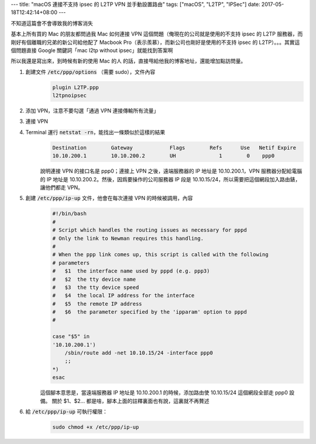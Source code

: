 ---
title: "macOS 連接不支持 ipsec 的 L2TP VPN 並手動設置路由"
tags: ["macOS", "L2TP", "IPSec"]
date: 2017-05-18T12:42:14+08:00
---

不知道這篇會不會導致我的博客消失

基本上所有買的 Mac 的朋友都問過我 Mac 如何連接 VPN 這個問題（俺現在的公司就是使用的不支持 ipsec 的 L2TP 服務器，而剛好有個離職的兄弟的新公司給他配了 Macbook Pro（表示羨慕），而新公司也剛好是使用的不支持 ipsec 的 L2TP）。。。其實這個問題直接 Google 關鍵詞「mac l2tp without ipsec」就能找到答案啊

所以我還是寫出來，到時候有新的使用 Mac 的人 的話，直接甩給他我的博客地址，還能增加點訪問量。

1. 創建文件 :code:`/etc/ppp/options` （需要 sudo），文件內容
    .. code-block::

        plugin L2TP.ppp
        l2tpnoipsec

2. 添加 VPN，注意不要勾選「通過 VPN 連接傳輸所有流量」
3. 連接 VPN
4. Terminal 運行 :code:`netstat -rn`，能找出一條類似於這樣的結果
    .. code-block::

        Destination        Gateway            Flags        Refs      Use   Netif Expire
        10.10.200.1        10.10.200.2        UH              1        0    ppp0

    說明連接 VPN 的接口名是 ppp0；連接上 VPN 之後，遠端服務器的 IP 地址是 10.10.200.1，VPN 服務器分配給電腦的 IP 地址是 10.10.200.2。然後，因爲要操作的公司服務器 IP 段是 10.10.15/24，所以需要把這個網段加入路由錶，讓他們都走 VPN。

5. 創建 :code:`/etc/ppp/ip-up` 文件，他會在每次連接 VPN 的時候被調用，內容
    .. code-block:: shell

        #!/bin/bash
        #
        # Script which handles the routing issues as necessary for pppd
        # Only the link to Newman requires this handling.
        #
        # When the ppp link comes up, this script is called with the following
        # parameters
        #   $1  the interface name used by pppd (e.g. ppp3)
        #   $2  the tty device name
        #   $3  the tty device speed
        #   $4  the local IP address for the interface
        #   $5  the remote IP address
        #   $6  the parameter specified by the 'ipparam' option to pppd
        #

        case "$5" in
        '10.10.200.1')
            /sbin/route add -net 10.10.15/24 -interface ppp0
            ;;
        *)
        esac

    這個腳本意思是，當遠端服務器 IP 地址是 10.10.200.1 的時候，添加路由使 10.10.15/24 這個網段全部走 ppp0 設備。
    關於 $1、$2... 都是啥，腳本上面的註釋裏面也有說，這裏就不再贅述

6. 給 :code:`/etc/ppp/ip-up` 可執行權限：
    .. code-block:: shell

        sudo chmod +x /etc/ppp/ip-up
